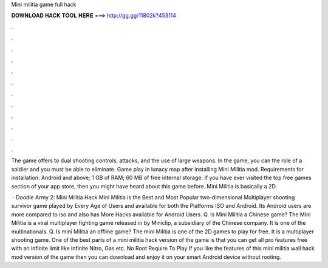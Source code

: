 Mini militia game full hack



𝐃𝐎𝐖𝐍𝐋𝐎𝐀𝐃 𝐇𝐀𝐂𝐊 𝐓𝐎𝐎𝐋 𝐇𝐄𝐑𝐄 ===> http://gg.gg/11802k?453114



.



.



.



.



.



.



.



.



.



.



.



.

The game offers to dual shooting controls, attacks, and the use of large weapons. In the game, you can the role of a soldier and you must be able to eliminate. Game play in lunacy map after installing Mini Militia mod. Requirements for installation: Android and above; 1 GB of RAM; 60 MB of free internal storage. If you have ever visited the top free games section of your app store, then you might have heard about this game before. Mini Militia is basically a 2D.

 · Doodle Army 2: Mini Militia Hack Mini Militia is the Best and Most Popular two-dimensional Multiplayer shooting survivor game played by Every Age of Users and available for both the Platforms ISO and Android. Its Android users are more compared to iso and also has More Hacks available for Android Users. Q. Is Mini Militia a Chinese game? The Mini Militia is a viral multiplayer fighting game released in by Miniclip, a subsidiary of the Chinese company. It is one of the multinationals. Q. Is mini Militia an offline game? The mini Militia is one of the 2D games to play for free. It is a multiplayer shooting game. One of the best parts of a mini militia hack version of the game is that you can get all pro features free with an infinite limit like infinite Nitro, Gas etc. No Root Require To Play If you like the features of this mini militia wall hack mod version of the game then you can download and enjoy it on your smart Android device without rooting.
